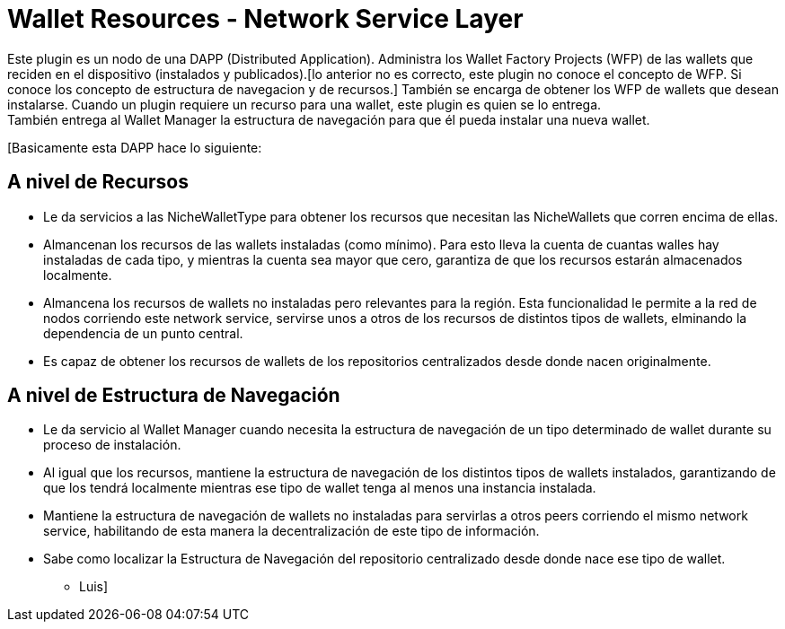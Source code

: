 = Wallet Resources - Network Service Layer

Este plugin es un nodo de una DAPP (Distributed Application). Administra los Wallet Factory Projects (WFP) de las wallets que reciden en el dispositivo (instalados y publicados).[lo anterior no es correcto, este plugin no conoce el concepto de WFP. Si conoce los concepto de estructura de navegacion y de recursos.] También se encarga de obtener los WFP de wallets que desean instalarse. Cuando un plugin requiere un recurso para una wallet, este plugin es quien se lo entrega. +
También entrega al Wallet Manager la estructura de navegación para que él pueda instalar una nueva wallet. +


[Basicamente esta DAPP hace lo siguiente:

== A nivel de Recursos

* Le da servicios a las NicheWalletType para obtener los recursos que necesitan las NicheWallets que corren encima de ellas.

* Almancenan los recursos de las wallets instaladas (como mínimo). Para esto lleva la cuenta de cuantas walles hay instaladas de cada tipo, y mientras la cuenta sea mayor que cero, garantiza de que los recursos estarán almacenados localmente.

* Almancena los recursos de wallets no instaladas pero relevantes para la región. Esta funcionalidad le permite a la red de nodos corriendo este network service, servirse unos a otros de los recursos de distintos tipos de wallets, elminando la dependencia de un punto central.

* Es capaz de obtener los recursos de wallets de los repositorios centralizados desde donde nacen originalmente.

== A nivel de Estructura de Navegación

* Le da servicio al Wallet Manager cuando necesita la estructura de navegación de un tipo determinado de wallet durante su proceso de instalación.

* Al igual que los recursos, mantiene la estructura de navegación de los distintos tipos de wallets instalados, garantizando de que los tendrá localmente mientras ese tipo de wallet tenga al menos una instancia instalada.

* Mantiene la estructura de navegación de wallets no instaladas para servirlas a otros peers corriendo el mismo network service, habilitando de esta manera la decentralización de este tipo de información.

* Sabe como localizar la Estructura de Navegación del repositorio centralizado desde donde nace ese tipo de wallet.


 - Luis]
 
 
 



